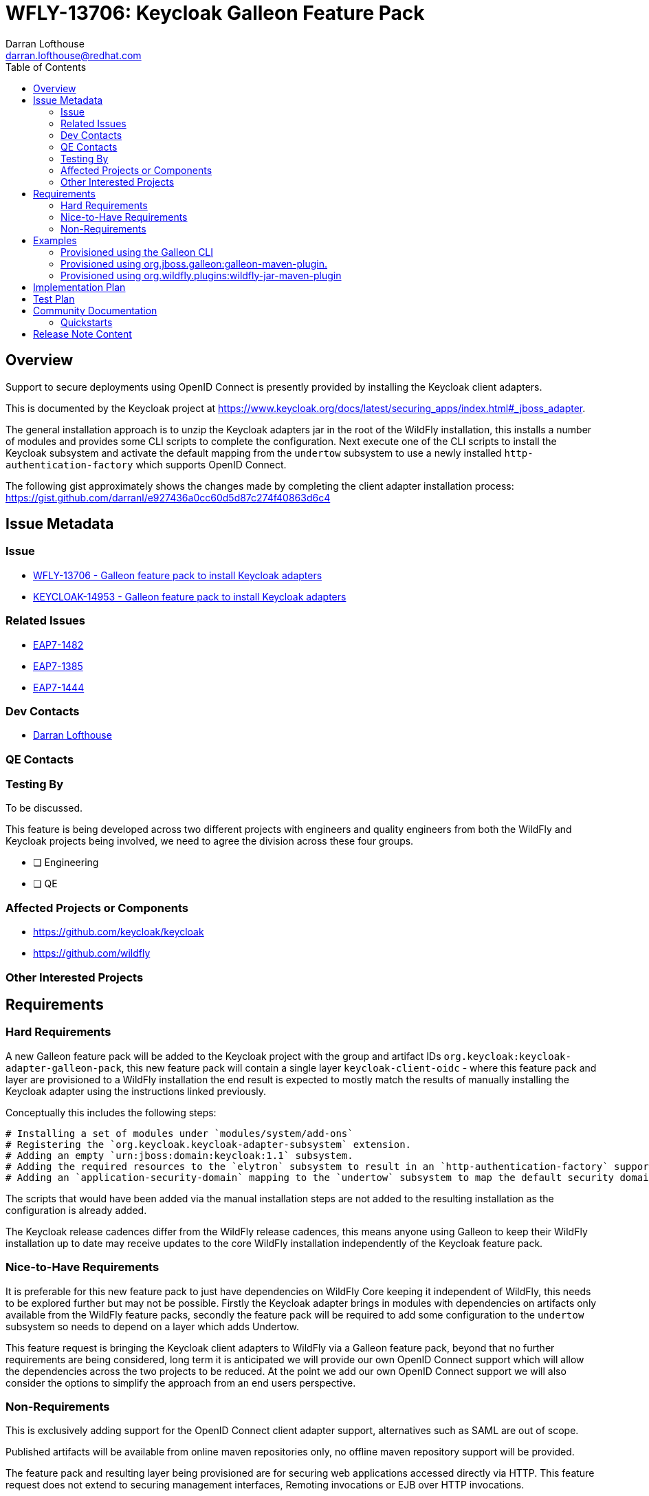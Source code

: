 = WFLY-13706: Keycloak Galleon Feature Pack 
:author:            Darran Lofthouse
:email:             darran.lofthouse@redhat.com
:toc:               left
:icons:             font
:idprefix:
:idseparator:       -

== Overview

Support to secure deployments using OpenID Connect is presently provided by installing the Keycloak client adapters.

This is documented by the Keycloak project at https://www.keycloak.org/docs/latest/securing_apps/index.html#_jboss_adapter.

The general installation approach is to unzip the Keycloak adapters jar in the root of the WildFly installation, this installs
a number of modules and provides some CLI scripts to complete the configuration.  Next execute one of the CLI scripts to install
the Keycloak subsystem and activate the default mapping from the `undertow` subsystem to use a newly installed `http-authentication-factory`
which supports OpenID Connect.

The following gist approximately shows the changes made by completing the client adapter installation process:
  https://gist.github.com/darranl/e927436a0cc60d5d87c274f40863d6c4

== Issue Metadata

=== Issue

* https://issues.jboss.org/browse/WFLY-13706[WFLY-13706 - Galleon feature pack to install Keycloak adapters]
* https://issues.jboss.org/browse/KEYCLOAK-14953[KEYCLOAK-14953 - Galleon feature pack to install Keycloak adapters]

=== Related Issues

* https://issues.jboss.org/browse/EAP7-1482[EAP7-1482]
* https://issues.jboss.org/browse/EAP7-1385[EAP7-1385]
* https://issues.jboss.org/browse/EAP7-1444[EAP7-1444]

=== Dev Contacts

* mailto:{email}[{author}]

=== QE Contacts

=== Testing By

To be discussed.

This feature is being developed across two different projects with engineers and quality engineers from
both the WildFly and Keycloak projects being involved, we need to agree the division across these four groups.

* [ ] Engineering

* [ ] QE

=== Affected Projects or Components

 * https://github.com/keycloak/keycloak
 * https://github.com/wildfly

=== Other Interested Projects

== Requirements

=== Hard Requirements

A new Galleon feature pack will be added to the Keycloak project with the group and artifact IDs `org.keycloak:keycloak-adapter-galleon-pack`,
this new feature pack will contain a single layer `keycloak-client-oidc` - where this feature pack and layer are provisioned to a WildFly installation
the end result is expected to mostly match the results of manually installing the Keycloak adapter using the instructions linked previously.

Conceptually this includes the following steps:

 # Installing a set of modules under `modules/system/add-ons`
 # Registering the `org.keycloak.keycloak-adapter-subsystem` extension.
 # Adding an empty `urn:jboss:domain:keycloak:1.1` subsystem.
 # Adding the required resources to the `elytron` subsystem to result in an `http-authentication-factory` supporting OpenID Connect being available.
 # Adding an `application-security-domain` mapping to the `undertow` subsystem to map the default security domain to the new `http-authentication-factory`.

The scripts that would have been added via the manual installation steps are not added to the resulting installation as the configuration is already added.

The Keycloak release cadences differ from the WildFly release cadences, this means anyone using Galleon to keep their WildFly
installation up to date may receive updates to the core WildFly installation independently of the Keycloak feature pack.

=== Nice-to-Have Requirements

It is preferable for this new feature pack to just have dependencies on WildFly Core keeping it independent of WildFly, this needs to be
explored further but may not be possible.  Firstly the Keycloak adapter brings in modules with dependencies on artifacts only available from
the WildFly feature packs, secondly the feature pack will be required to add some configuration to the `undertow` subsystem so needs to depend
on a layer which adds Undertow.

This feature request is bringing the Keycloak client adapters to WildFly via a Galleon feature pack, beyond that no further
requirements are being considered, long term it is anticipated we will provide our own OpenID Connect support which will allow
the dependencies across the two projects to be reduced.  At the point we add our own OpenID Connect support we will also
consider the options to simplify the approach from an end users perspective.

=== Non-Requirements

This is exclusively adding support for the OpenID Connect client adapter support, alternatives such as SAML are out of scope.

Published artifacts will be available from online maven repositories only, no offline maven repository support will be provided.

The feature pack and resulting layer being provisioned are for securing web applications accessed directly via HTTP.
This feature request does not extend to securing management interfaces, Remoting invocations or EJB over HTTP invocations.

This feature pack will operate exclusively with Elytron based security, support for legacy security integration is outside the scope
of this enhancement.

The `keycloak-client-oidc` layer has built up numerous dependencies over it's evolution including projects such as PicketBox,
this enhancement is not reworking the Keycloak adapter integration to minimise these dependencies.

== Examples

This section contains examples of how the new feature pack will be installed using different approaches.

=== Provisioned using the Galleon CLI

TODO

=== Provisioned using org.jboss.galleon:galleon-maven-plugin.

TODO

=== Provisioned using org.wildfly.plugins:wildfly-jar-maven-plugin

TODO

== Implementation Plan

The new feature pack will hosted within the Keycloak project, no specific development is required within WildFly.
Releases of this feature pack will be subject to the Keycloak release cadences.

As described below the WildFly project will contain some community documentation but beyond that the WildFly project
will have no dependency back to the Keycloak project and feature pack.

== Test Plan

To be discussed.

The adapters already exist and are already in use today, this enhancement is not making changes so in depth testing of
the adapter is not required.

Generally testing is going to need to be focussed on the provisioning of the feature pack using the supported mechanism,
this is complicated by the code belonging in the KeyCloak repository whilst being exclusively for use against WildFly.


== Community Documentation

Community documentation will be added for WildFly users giving them information on how to provision this feature
pack, likely via the following three approaches:

 * Galleon command line.
 * Provisioned via plug-in - galleon-maven-plugin.
 * Provisioned for bootable jar - wildfly-jar-maven-plugin

The Keycloak adapter allows configuration to be provided either via the subsystem or via a descriptor contained
within the deployment, the community documentation will provide some minimal examples of using these.

Beyond this end users should refer to the Keycloak documentation for more detailed information.

=== Quickstarts

To be discussed.

The development of traditional quickstarts is difficult as to demonstrate this feature a working Keycloak installation
is also required.

Alternatively it may be beneficial to publish either blogs or even videos demonstrating the use of this feature in
different environments.

== Release Note Content

To be discussed.

Other than community documentation this will not actually be included in any WildFly release as it is a
feature pack to be installed on top of an existing release.  We may want to consider alternative publicity 
once this is usable.


